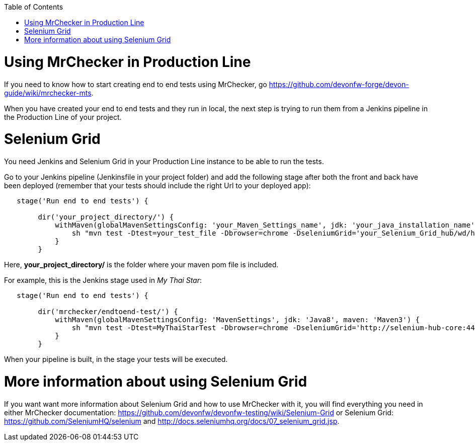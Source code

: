 :toc: macro
toc::[]

= Using MrChecker in Production Line
If you need to know how to start creating end to end tests using MrChecker, go link:here[https://github.com/devonfw-forge/devon-guide/wiki/mrchecker-mts].

When you have created your end to end tests and they run in local, the next step is trying to run them from a Jenkins pipeline in the Production Line of your project.

= Selenium Grid
You need Jenkins and Selenium Grid in your Production Line instance to be able to run the tests.

Go to your Jenkins pipeline (Jenkinsfile in your project folder) and add the following stage after both the front and back have been deployed (remember that your tests should include the right Url to your deployed app):

```
   stage('Run end to end tests') {
        
        dir('your_project_directory/') {
            withMaven(globalMavenSettingsConfig: 'your_Maven_Settings_name', jdk: 'your_java_installation_name', maven: 'your_Maven_installation_name') {
                sh "mvn test -Dtest=your_test_file -Dbrowser=chrome -DseleniumGrid='your_Selenium_Grid_hub/wd/hub' -Dos=LINUX"
            }
        }
```
Here, *your_project_directory/* is the folder where your maven pom file is included.

For example, this is the Jenkins stage used in _My Thai Star_:

```
   stage('Run end to end tests') {
        
        dir('mrchecker/endtoend-test/') {
            withMaven(globalMavenSettingsConfig: 'MavenSettings', jdk: 'Java8', maven: 'Maven3') {
                sh "mvn test -Dtest=MyThaiStarTest -Dbrowser=chrome -DseleniumGrid='http://selenium-hub-core:4444/wd/hub' -Dos=LINUX"
            }
        }
```
When your pipeline is built, in the stage your tests will be executed.



= More information about using Selenium Grid
If you want want more information about Selenium Grid and how to use MrChecker with it, you will find everything you need in either MrChecker documentation: link:link[https://github.com/devonfw/devonfw-testing/wiki/Selenium-Grid] or Selenium Grid: link:here[https://github.com/SeleniumHQ/selenium] and link:here[http://docs.seleniumhq.org/docs/07_selenium_grid.jsp].

